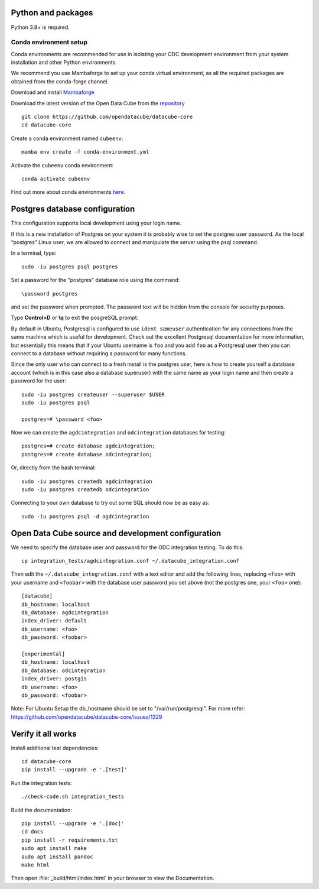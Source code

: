 
.. This file is included in the Ubuntu and OS X installation instructions
   All the headings should thus be at the correct level for verbatim inclusion.

Python and packages
===================

Python 3.8+ is required.

Conda environment setup
-----------------------

Conda environments are recommended for use in isolating your ODC development environment from your system installation and other Python environments.

We recommend you use Mambaforge to set up your conda virtual environment, as all the required packages are obtained from the conda-forge channel.

Download and install `Mambaforge <https://github.com/conda-forge/miniforge#mambaforge>`_

Download the latest version of the Open Data Cube from the `repository <https://github.com/opendatacube/datacube-core>`_ ::

    git clone https://github.com/opendatacube/datacube-core
    cd datacube-core

Create a conda environment named ``cubeenv``::

    mamba env create -f conda-environment.yml

Activate the ``cubeenv`` conda environment::

    conda activate cubeenv

Find out more about conda environments `here <https://docs.conda.io/projects/conda/en/latest/user-guide/concepts/environments.html>`_.


Postgres database configuration
===============================

This configuration supports local development using your login name.

If this is a new installation of Postgres on your system it is probably wise to set the postgres user password. As the local “postgres” Linux user, we are allowed to connect and manipulate the server using the psql command.

In a terminal, type::

    sudo -iu postgres psql postgres

Set a password for the "postgres" database role using the command::

    \password postgres

and set the password when prompted. The password text will be hidden from the console for security purposes.

Type **Control+D** or **\\q** to exit the posgreSQL prompt.

By default in Ubuntu, Postgresql is configured to use ``ident sameuser`` authentication for any connections from the same machine which is useful for development. Check out the excellent Postgresql documentation for more information, but essentially this means that if your Ubuntu username is ``foo`` and you add ``foo`` as a Postgresql user then you can connect to a database without requiring a password for many functions.

Since the only user who can connect to a fresh install is the postgres user, here is how to create yourself a database account (which is in this case also a database superuser) with the same name as your login name and then create a password for the user::

    sudo -iu postgres createuser --superuser $USER
    sudo -iu postgres psql

    postgres=# \password <foo>

Now we can create the ``agdcintegration`` and ``odcintegration`` databases for testing::

    postgres=# create database agdcintegration;
    postgres=# create database odcintegration;
    
Or, directly from the bash terminal::

    sudo -iu postgres createdb agdcintegration
    sudo -iu postgres createdb odcintegration

Connecting to your own database to try out some SQL should now be as easy as::

    sudo -iu postgres psql -d agdcintegration


Open Data Cube source and development configuration
===================================================

We need to specify the database user and password for the ODC integration testing. To do this::

    cp integration_tests/agdcintegration.conf ~/.datacube_integration.conf

Then edit the ``~/.datacube_integration.conf`` with a text editor and add the following lines, replacing ``<foo>`` with your username and ``<foobar>`` with the database user password you set above (not the postgres one, your ``<foo>`` one)::

    [datacube]
    db_hostname: localhost
    db_database: agdcintegration
    index_driver: default
    db_username: <foo>
    db_password: <foobar>

    [experimental]
    db_hostname: localhost
    db_database: odcintegration
    index_driver: postgis
    db_username: <foo>
    db_password: <foobar>

Note: For Ubuntu Setup the db_hostname should be set to "/var/run/postgresql". For more refer: https://github.com/opendatacube/datacube-core/issues/1329

Verify it all works
===================

Install additional test dependencies::
    
    cd datacube-core
    pip install --upgrade -e '.[test]'
    
Run the integration tests::

    ./check-code.sh integration_tests

Build the documentation::

    pip install --upgrade -e '.[doc]'
    cd docs
    pip install -r requirements.txt
    sudo apt install make
    sudo apt install pandoc
    make html

Then open :file:`_build/html/index.html` in your browser to view the Documentation.
